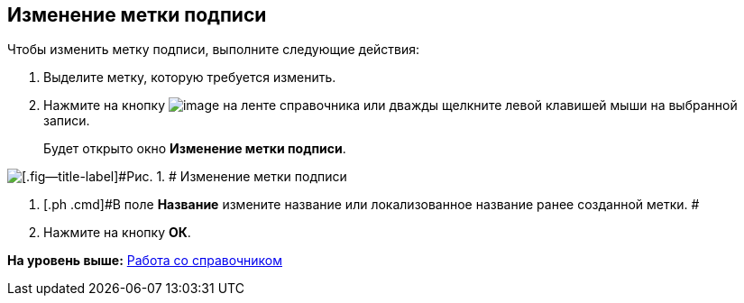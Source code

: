 [[ariaid-title1]]
== Изменение метки подписи

Чтобы изменить метку подписи, выполните следующие действия:

. [.ph .cmd]#Выделите метку, которую требуется изменить.#
. [.ph .cmd]#Нажмите на кнопку image:images/Buttons/sign_Change_green_pencil.png[image] на ленте справочника или дважды щелкните левой клавишей мыши на выбранной записи.#
+
Будет открыто окно [.keyword .wintitle]*Изменение метки подписи*.

image::images/sign_Label_change.png[[.fig--title-label]#Рис. 1. # Изменение метки подписи]
. [.ph .cmd]#В поле [.keyword]*Название* измените название или локализованное название ранее созданной метки. #
. [.ph .cmd]#Нажмите на кнопку [.ph .uicontrol]*ОК*.#

*На уровень выше:* xref:../pages/sign_Work.adoc[Работа со справочником]
